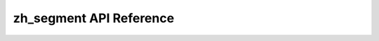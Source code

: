 zh_segment API Reference
=========================

.. py:function:: clean(text)
   :module: zh_segment

    Return `text` lower-cased with non-alphanumeric characters removed.

.. py:function:: divide(text, limit=24)
   :module: zh_segment

    Yield (prefix, suffix) pairs from `text` with len(prefix) not
    exceeding `limit`.

.. py:function:: load()
   :module: zh_segment

    Load unigram and bigram counts from disk.

.. py:function:: score(word, prev=None)
   :module: zh_segment

    Score a `word` in the context of the previous word, `prev`.

.. py:function:: isegment(text)
   :module: zh_segment

    Return iterator of words that is the best segmenation of `text`.

.. py:function:: segment(text)
   :module: zh_segment

    Return a list of words that is the best segmenation of `text`.

.. py:data:: UNIGRAMS
   :module: zh_segment

    Mapping of (unigram, count) pairs.
    Loaded from the file 'zh_segment_data/unigrams.txt'.

.. py:data:: BIGRAMS
   :module: zh_segment

    Mapping of (bigram, count) pairs.
    Bigram keys are joined by a space.
    Loaded from the file 'zh_segment_data/bigrams.txt'.

.. py:data:: TOTAL
   :module: zh_segment

    Total number of unigrams in the corpus.
    Need not match `sum(UNIGRAMS.values())`.
    Defaults to 1,024,908,267,229.
